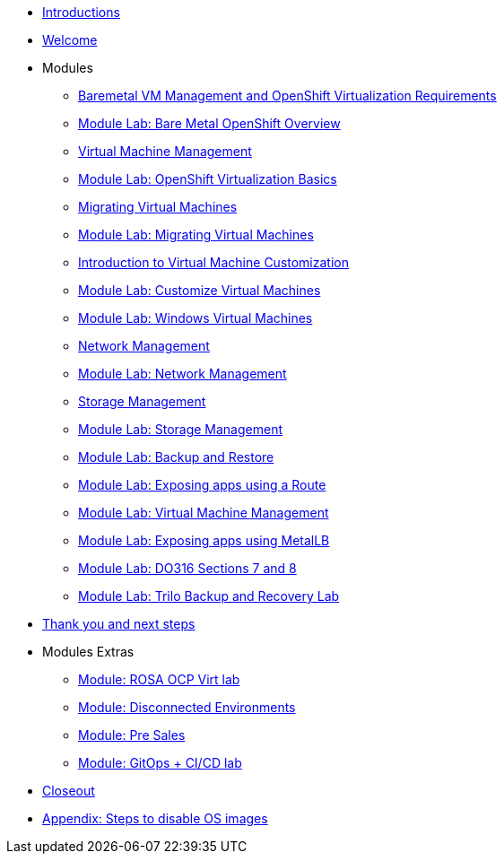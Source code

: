* xref:00_introductions.adoc[Introductions]
* xref:01_welcome.adoc[Welcome]

* Modules

** xref:module-01.adoc[Baremetal VM Management and OpenShift Virtualization Requirements]
** xref:08_bare_metal.adoc[Module Lab: Bare Metal OpenShift Overview]
** xref:module-00.adoc[Virtual Machine Management]
** xref:03_ocpv_basics.adoc[Module Lab: OpenShift Virtualization Basics]
** xref:module-05.adoc[Migrating Virtual Machines]
** xref:02_migrate_vms.adoc[Module Lab: Migrating Virtual Machines]
** xref:module-04.adoc[Introduction to Virtual Machine Customization]
** xref:05_ocpv_customization.adoc[Module Lab: Customize Virtual Machines]
** xref:06_windows_vm.adoc[Module Lab: Windows Virtual Machines]
** xref:module-03.adoc[Network Management]
** xref:09_network_management.adoc[Module Lab: Network Management]
** xref:module-02.adoc[Storage Management]
** xref:10_storage_management.adoc[Module Lab: Storage Management]
** xref:15_backup_restore.adoc[Module Lab: Backup and Restore]
** xref:19_service_route.adoc[Module Lab: Exposing apps using a Route]
** xref:07_vm_management.adoc[Module Lab: Virtual Machine Management]
** xref:20_metallb.adoc[Module Lab: Exposing apps using MetalLB]
** xref:04a_DO316.adoc[Module Lab: DO316 Sections 7 and 8]
** xref:17_trilio_backup.adoc[Module Lab: Trilo Backup and Recovery Lab]


* xref:04_thanks.adoc[Thank you and next steps]

* Modules Extras

** xref:23_ROSAVirt.adoc[Module: ROSA OCP Virt lab]
** xref:22_disconnected.adoc[Module: Disconnected Environments]
** xref:24_presales.adoc[Module: Pre Sales]
** xref:25_virtualization_gitops.adoc[Module: GitOps + CI/CD lab]
* xref:26_Closeout.adoc[Closeout]

* xref:27_steps_to_disable_os_images.adoc[Appendix: Steps to disable OS images]
